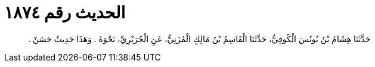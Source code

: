 
= الحديث رقم ١٨٧٤

[quote.hadith]
حَدَّثَنَا هِشَامُ بْنُ يُونُسَ الْكُوفِيُّ، حَدَّثَنَا الْقَاسِمُ بْنُ مَالِكٍ الْمُزَنِيُّ، عَنِ الْجُرَيْرِيِّ، نَحْوَهُ ‏.‏ وَهَذَا حَدِيثٌ حَسَنٌ ‏.‏